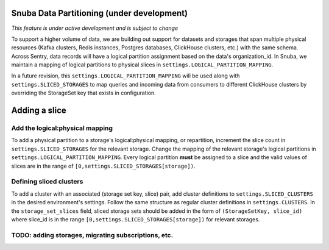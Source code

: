 ===========================================
Snuba Data Partitioning (under development)
===========================================

*This feature is under active development and is subject to change*

To support a higher volume of data, we are building out support for
datasets and storages that span multiple physical resources
(Kafka clusters, Redis instances, Postgres databases, ClickHouse clusters,
etc.) with the same schema. Across Sentry, data records will
have a logical partition assignment based on the data's organization_id. In Snuba,
we maintain a mapping of logical partitions to physical slices in
``settings.LOGICAL_PARTITION_MAPPING``.

In a future revision, this ``settings.LOGICAL_PARTITION_MAPPING`` will be
used along with ``settings.SLICED_STORAGES`` to map queries and incoming
data from consumers to different ClickHouse clusters by overriding the
StorageSet key that exists in configuration.

===========================
Adding a slice
===========================

Add the logical:physical mapping
--------------------------------
To add a physical partition to a storage's logical:physical mapping, or repartition,
increment the slice count in ``settings.SLICED_STORAGES`` for the relevant
storage. Change the mapping of the relevant storage's
logical partitions in ``settings.LOGICAL_PARTITION_MAPPING``.
Every logical partition **must** be assigned to a slice and the
valid values of slices are in the range of ``[0,settings.SLICED_STORAGES[storage])``.

Defining sliced clusters
--------------------------------
To add a cluster with an associated (storage set key, slice) pair, add cluster definitions
to ``settings.SLICED_CLUSTERS`` in the desired environment's settings. Follow the same structure as
regular cluster definitions in ``settings.CLUSTERS``. In the ``storage_set_slices`` field, sliced storage
sets should be added in the form of ``(StorageSetKey, slice_id)`` where slice_id is in
the range ``[0,settings.SLICED_STORAGES[storage])`` for relevant storages.


TODO: adding storages, migrating subscriptions, etc.
----------------------------------------------------
